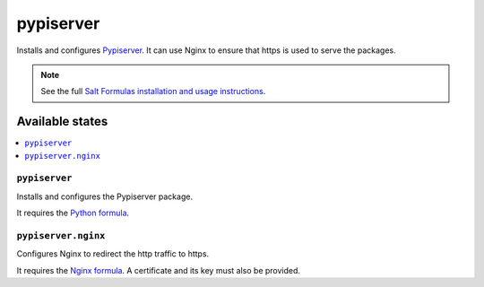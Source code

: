 ==========
pypiserver
==========

Installs and configures `Pypiserver <https://pypi.python.org/pypi/pypiserver>`_. It can use Nginx to ensure that https is used to serve the packages.

.. note::

    See the full `Salt Formulas installation and usage instructions
    <http://docs.saltstack.com/en/latest/topics/development/conventions/formulas.html>`_.

Available states
================

.. contents::
    :local:

``pypiserver``
--------------

Installs and configures the Pypiserver package.

It requires the `Python formula <https://github.com/saltstack-formulas/python2-formula>`_.

``pypiserver.nginx``
--------------------

Configures Nginx to redirect the http traffic to https.

It requires the `Nginx formula <https://github.com/saltstack-formulas/nginx-formula>`_. A certificate and its key must also be provided.
